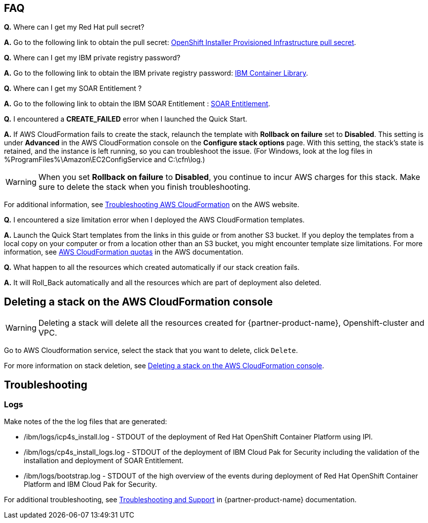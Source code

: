 // Add any tips or answers to anticipated questions. This could include the following troubleshooting information. If you don’t have any other Q&A to add, change “FAQ” to “Troubleshooting.”

== FAQ

*Q.* Where can I get my Red Hat pull secret?

*A.* Go to the following link to obtain the pull secret: https://cloud.redhat.com/openshift/install/aws/installer-provisioned[OpenShift Installer Provisioned Infrastructure pull secret^].

*Q.* Where can I get my IBM private registry password?

*A.* Go to the following link to obtain the IBM private registry password: https://myibm.ibm.com/products-services/containerlibrary[IBM Container Library^].

*Q.* Where can I get my SOAR Entitlement ?

*A.* Go to the following link to obtain the IBM SOAR Entitlement :  https://www.ibm.com/docs/en/cloud-paks/cp-security/1.9?topic=planning-licensing-entitlement[SOAR Entitlement].

*Q.* I encountered a *CREATE_FAILED* error when I launched the Quick Start.

*A.* If AWS CloudFormation fails to create the stack, relaunch the template with *Rollback on failure* set to *Disabled*. This setting is under *Advanced* in the AWS CloudFormation console on the *Configure stack options* page. With this setting, the stack’s state is retained, and the instance is left running, so you can troubleshoot the issue. (For Windows, look at the log files in %ProgramFiles%\Amazon\EC2ConfigService and C:\cfn\log.)
// If you’re deploying on Linux instances, provide the location for log files on Linux, or omit this sentence.

WARNING: When you set *Rollback on failure* to *Disabled*, you continue to incur AWS charges for this stack. Make sure to delete the stack when you finish troubleshooting.

For additional information, see https://docs.aws.amazon.com/AWSCloudFormation/latest/UserGuide/troubleshooting.html[Troubleshooting AWS CloudFormation^] on the AWS website.

*Q.* I encountered a size limitation error when I deployed the AWS CloudFormation templates.

*A.* Launch the Quick Start templates from the links in this guide or from another S3 bucket. If you deploy the templates from a local copy on your computer or from a location other than an S3 bucket, you might encounter template size limitations. For more information, see http://docs.aws.amazon.com/AWSCloudFormation/latest/UserGuide/cloudformation-limits.html[AWS CloudFormation quotas^] in the AWS documentation.

*Q.* What happen to all the resources which created automatically if our stack creation fails.

*A.* It will Roll_Back automatically and all the resources which are part of deployment also deleted.

== Deleting a stack on the AWS CloudFormation console

WARNING: Deleting a stack will delete all the resources created for {partner-product-name}, Openshift-cluster and VPC.

Go to AWS Cloudformation service, select the stack that you want to delete, click `Delete`.

For more information on stack deletion, see https://docs.aws.amazon.com/AWSCloudFormation/latest/UserGuide/cfn-console-delete-stack.html[Deleting a stack on the AWS CloudFormation console^].

== Troubleshooting

=== Logs

Make notes of the the log files that are generated: 

* /ibm/logs/icp4s_install.log - STDOUT of the deployment of Red Hat OpenShift Container Platform using IPI.

* /ibm/logs/cp4s_install_logs.log - STDOUT of the deployment of IBM Cloud Pak for Security including the validation of the installation and deployment of SOAR Entitlement.

* /ibm/logs/bootstrap.log - STDOUT of the high overview of the events during deployment of Red Hat OpenShift Container Platform and IBM Cloud Pak for Security.  

For additional troubleshooting, see https://www.ibm.com/docs/en/SSTDPP_1.9/docs/scp-core/support.html[Troubleshooting and Support^] in {partner-product-name} documentation.